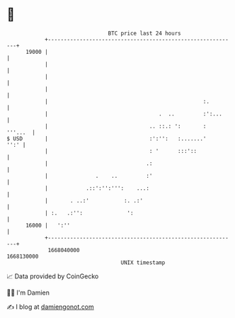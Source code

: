 * 👋

#+begin_example
                                   BTC price last 24 hours                    
               +------------------------------------------------------------+ 
         19000 |                                                            | 
               |                                                            | 
               |                                                            | 
               |                                                            | 
               |                                                 :.         | 
               |                                   .  ..         :':...     | 
               |                                .. ::.: ':       :  '''...  | 
   $ USD       |                                :':'':   :.......'     '':' | 
               |                                : '      :::'::             | 
               |                               .:                           | 
               |               .    ..         :'                           | 
               |            .::':'':''':    ...:                            | 
               |       . ..:'           :. .:'                              | 
               | :.   .:'':              ':                                 | 
         16000 |   ':''                                                     | 
               +------------------------------------------------------------+ 
                1668040000                                        1668130000  
                                       UNIX timestamp                         
#+end_example
📈 Data provided by CoinGecko

🧑‍💻 I'm Damien

✍️ I blog at [[https://www.damiengonot.com][damiengonot.com]]
